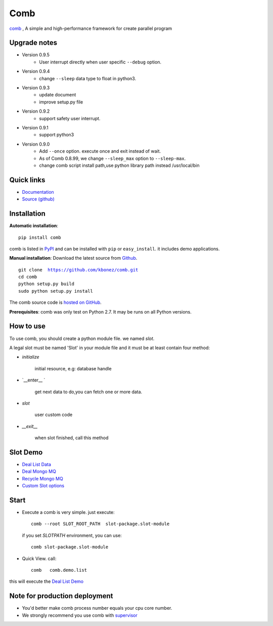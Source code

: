 Comb
==================

`comb <http://comb.kbonez.com>`_ , A simple and high-performance framework for create parallel program




Upgrade notes
-------------


* Version 0.9.5
    - User interrupt directly when user specific ``--debug`` option.

* Version 0.9.4
    - change ``--sleep`` data type to float in python3.

* Version 0.9.3
    - update document
    - improve setup.py file

* Version 0.9.2
    - support safety user interrupt.

* Version 0.9.1
    - support python3

* Version 0.9.0
    - Add ``--once`` option. execute once and exit instead of wait.
    - As of Comb 0.8.99, we change  ``--sleep_max`` option to ``--sleep-max``.
    - change comb script install path,use python library path instead /usr/local/bin


Quick links
-----------

* `Documentation <http://comb.kbonez.com/>`_
* `Source (github) <https://github.com/kbonez/comb>`_




Installation
------------

**Automatic installation**::

    pip install comb

comb is listed in `PyPI <http://pypi.python.org/pypi/comb/>`_ and
can be installed with ``pip`` or ``easy_install``.
it includes demo applications.


**Manual installation**: Download the latest source from `Github
<http://www.github.com/kbonez/comb/>`_.

.. parsed-literal::

    git clone  https://github.com/kbonez/comb.git
    cd comb
    python setup.py build
    sudo python setup.py install

The comb source code is `hosted on GitHub
<https://github.com/kbonez/comb/>`_.

**Prerequisites**: comb was only test on Python 2.7.  It may be runs on
all Python versions.




How to use
---------------

To use comb, you should create a python module file. we named *slot*.

A legal slot must be named 'Slot' in your module file and it must be at least contain four method:

* `initialize`

    initial resource, e.g: database handle

* `__enter__ `

    get next data to do,you can fetch one or more data.

* `slot`

    user custom code


* `__exit__`

    when slot finished, call this method


Slot Demo
---------------

* `Deal List Data <https://github.com/kbonez/comb/blob/master/comb/demo/list.py>`_


* `Deal Mongo MQ <https://github.com/kbonez/comb/blob/master/comb/demo/mongo.py>`_


* `Recycle Mongo MQ <https://github.com/kbonez/comb/blob/master/comb/demo/garbage.py>`_


* `Custom Slot options <https://github.com/kbonez/comb/blob/master/comb/demo/redis.py>`_



Start
---------------

* Execute a comb is very simple. just execute::

    comb --root SLOT_ROOT_PATH  slot-package.slot-module

  if you set `SLOTPATH` environment, you can use::

    comb slot-package.slot-module

* Quick View. call::

	comb   comb.demo.list

this will execute the `Deal List Demo <https://github.com/kbonez/comb/blob/master/comb/demo/list.py>`_


Note for production deployment
---------------------------------------------

* You'd better make comb process number equals your cpu core number.

* We strongly recommend you use comb with `supervisor <http://supervisord.org/>`_







